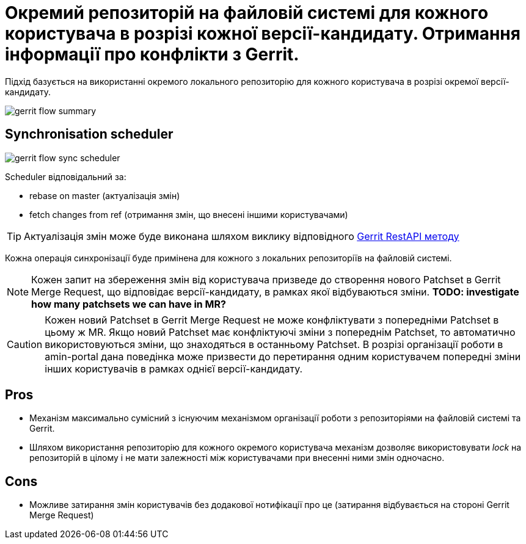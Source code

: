 = Окремий репозиторій на файловій системі для кожного користувача в розрізі кожної версії-кандидату. Отримання інформації про конфлікти з Gerrit.

Підхід базується на використанні окремого локального репозиторію для кожного користувача в розрізі окремої версії-кандидату.

image::lowcode/admin-portal/regulation-repository/git/gerrit-flow-summary.svg[]


== Synchronisation scheduler

image::lowcode/admin-portal/regulation-repository/git/gerrit-flow-sync-scheduler.svg[]

Scheduler відповідальний за:

- rebase on master (актуалізація змін)
- fetch changes from ref (отримання змін, що внесені іншими користувачами)

[TIP]
Актуалізація змін може буде виконана шляхом виклику відповідного link:https://gerrit-review.googlesource.com/Documentation/rest-api-changes.html#rebase-change[Gerrit RestAPI методу]

Кожна операція синхронізації буде примінена для кожного з локальних репозиторіїв на файловій системі.

[NOTE]
Кожен запит на збереження змін від користувача призведе до створення нового Patchset в Gerrit Merge Request, що відповідає версії-кандидату, в рамках якої відбуваються зміни.
*TODO: investigate how many patchsets we can have in MR?*

[CAUTION]
Кожен новий Patchset в Gerrit Merge Request не може конфліктувати з попередніми Patchset в цьому ж MR. Якщо новий Patchset має конфліктуючі зміни з попереднім Patchset, то автоматично використовуються зміни, що знаходяться в останньому Patchset. В розрізі організації роботи в amin-portal дана поведінка може призвести до перетирання одним користувачем попередні зміни інших користувачів в рамках однієї версії-кандидату.

== Pros
- Механізм максимально сумісний з існуючим механізмом організації роботи з репозиторіями на файловій системі та Gerrit.
- Шляхом використання репозиторію для кожного окремого користувача механізм дозволяє використовувати _lock_ на репозиторій в цілому і не мати залежності між користувачами при внесенні ними змін одночасно.

== Cons
- Можливе затирання змін користувачів без додакової нотифікації про це (затирання відбувається на стороні Gerrit Merge Request)